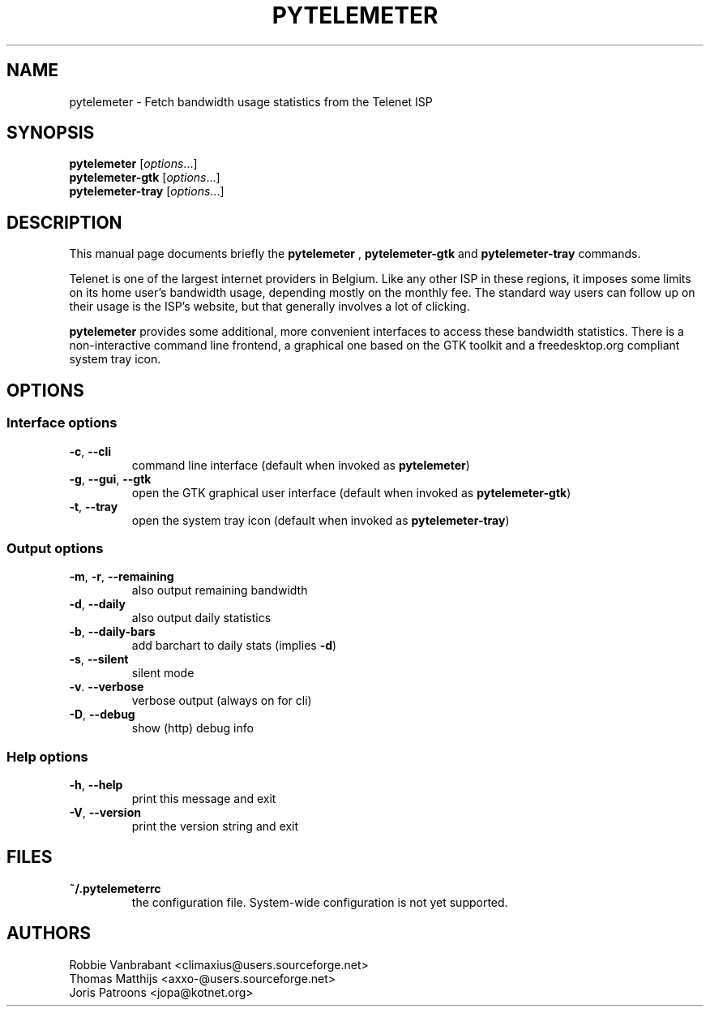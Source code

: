 .TH PYTELEMETER "1" "February 2006" "pytelemeter v1.4" "User Commands"
.SH NAME
pytelemeter \- Fetch bandwidth usage statistics from the Telenet ISP
.SH SYNOPSIS
.B pytelemeter
[\fIoptions\fR...]
.br
.B pytelemeter-gtk
[\fIoptions\fR...]
.br
.B pytelemeter-tray
[\fIoptions\fR...]
.SH DESCRIPTION
This manual page documents briefly the
.BR pytelemeter
,
.B pytelemeter-gtk
and
.B pytelemeter-tray
commands.
.PP
Telenet is one of the largest internet providers in Belgium. Like any
other ISP in these regions, it imposes some limits on its home user's 
bandwidth usage, depending mostly on the monthly fee.
The standard way users can follow up on their usage is the ISP's 
website, but that generally involves a lot of clicking.
.PP
\fBpytelemeter\fP provides some additional, more convenient interfaces
to access these bandwidth statistics.  There is a non-interactive
command line frontend, a graphical one based on the GTK toolkit and a
freedesktop.org compliant system tray icon.
.SH OPTIONS
.SS "Interface options"
.TP
\fB\-c\fR, \fB\-\-cli\fR
command line interface
(default when invoked as
.BR pytelemeter )
.TP
\fB\-g\fR, \fB\-\-gui\fR, \fB\-\-gtk\fR
open the GTK graphical user interface
(default when invoked as
.BR pytelemeter\-gtk )
.TP
\fB\-t\fR, \fB\-\-tray\fR
open the system tray icon
(default when invoked as
.BR pytelemeter\-tray )
.SS "Output options"
.TP
\fB\-m\fR, \fB\-r\fR, \fB\-\-remaining\fR
also output remaining bandwidth
.TP
\fB\-d\fR, \fB\-\-daily\fR
also output daily statistics
.TP
\fB\-b\fR, \fB\-\-daily-bars\fR
add barchart to daily stats (implies \fB\-d\fR)
.TP
\fB\-s\fR, \fB\-\-silent\fR
silent mode
.TP
\fB\-v\fR. \fB\-\-verbose\fR
verbose output (always on for cli)
.TP
\fB\-D\fR, \fB\-\-debug\fR
show (http) debug info
.SS "Help options"
.TP
\fB\-h\fR, \fB\-\-help\fR
print this message and exit
.TP
\fB\-V\fR, \fB\-\-version\fR
print the version string and exit
.SH FILES
.TP
\fB~/.pytelemeterrc\fR
the configuration file. System-wide configuration is not yet supported.
.SH AUTHORS
Robbie Vanbrabant <climaxius@users.sourceforge.net>
.br
Thomas Matthijs   <axxo-@users.sourceforge.net>
.br
Joris Patroons    <jopa@kotnet.org>
